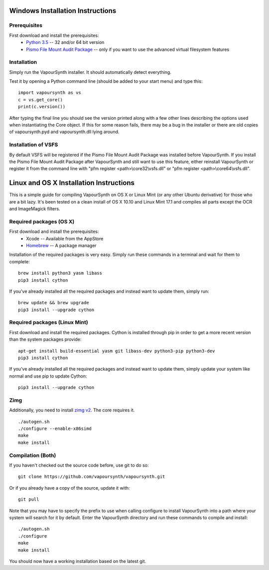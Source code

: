 Windows Installation Instructions
=================================

Prerequisites
#############

First download and install the prerequisites:
   * `Python 3.5 <http://www.python.org/>`_  -- 32 and/or 64 bit version
   * `Pismo File Mount Audit Package <http://www.pismotechnic.com/download/>`_
     -- only if you want to use the advanced virtual filesystem features

Installation
############

Simply run the VapourSynth installer. It should automatically detect everything.

Test it by opening a Python command line (should be added to your start menu)
and type this::

   import vapoursynth as vs
   c = vs.get_core()
   print(c.version())

After typing the final line you should see the version printed along with a
few other lines describing the options used when instantiating the Core object.
If this for some reason fails, there may be a bug in the installer or there are
old copies of vapoursynth.pyd and vapoursynth.dll lying around.

Installation of VSFS
####################

By default VSFS will be registered if the Pismo File Mount Audit Package was
installed before VapourSynth. If you install the Pismo File Mount Audit Package
after VapourSynth and still want to use this feature, either reinstall
VapourSynth or register it from the command line with
"pfm register <path>\\core32\\vsfs.dll" or "pfm register <path>\\core64\\vsfs.dll".

Linux and OS X Installation Instructions
========================================

This is a simple guide for compiling VapourSynth on OS X or Linux Mint (or any other Ubuntu derivative) for those who are a bit lazy.
It's been tested on a clean install of OS X 10.10 and Linux Mint 17.1 and compiles all parts except the OCR and ImageMagick filters.

Required packages (OS X)
#########################

First download and install the prerequisites:
   * Xcode -- Available from the AppStore
   * `Homebrew <http://brew.sh/>`_ -- A package manager

Installation of the required packages is very easy. Simply run these commands in a terminal and wait for them to complete::

   brew install python3 yasm libass
   pip3 install cython
   
If you've already installed all the required packages and instead want to update them, simply run::

   brew update && brew upgrade
   pip3 install --upgrade cython
   
Required packages (Linux Mint)
##############################

First download and install the required packages. Cython is installed through pip in order to get a more recent version than the system packages provide::

   apt-get install build-essential yasm git libass-dev python3-pip python3-dev
   pip3 install cython
   
If you've already installed all the required packages and instead want to update them, simply update your system like normal and use pip to update Cython::

   pip3 install --upgrade cython

Zimg
####

Additionally, you need to install `zimg v2 <https://github.com/sekrit-twc/zimg/releases>`_. The core requires it.

::

   ./autogen.sh
   ./configure --enable-x86simd
   make
   make install

Compilation (Both)
##################

If you haven't checked out the source code before, use git to do so::

   git clone https://github.com/vapoursynth/vapoursynth.git
   
Or if you already have a copy of the source, update it with::

   git pull

Note that you may have to specify the prefix to use when calling configure to install VapourSynth into a path where your system will search for it by default.
Enter the VapourSynth directory and run these commands to compile and install::
   
   ./autogen.sh
   ./configure
   make
   make install
   
You should now have a working installation based on the latest git.


